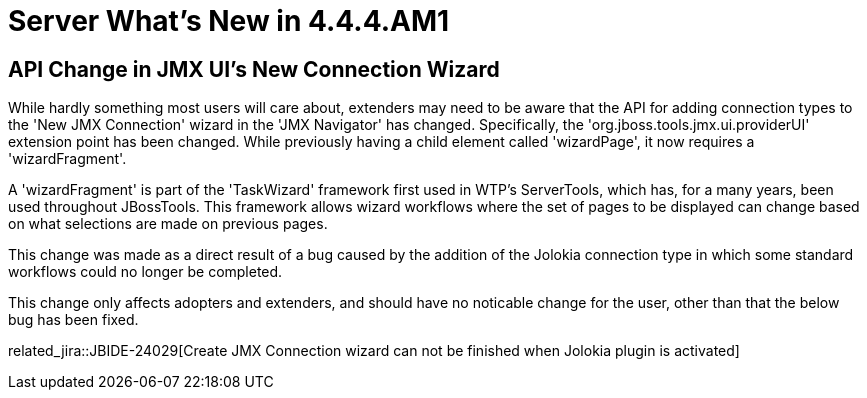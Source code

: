 = Server What's New in 4.4.4.AM1
:page-layout: whatsnew
:page-component_id: server
:page-component_version: 4.4.4.AM1
:page-product_id: jbt_core
:page-product_version: 4.4.4.AM1

== API Change in JMX UI's New Connection Wizard

While hardly something most users will care about, extenders may need to be aware that the API for adding connection types to the 'New JMX Connection' wizard in the 'JMX Navigator' has changed.  Specifically, the 'org.jboss.tools.jmx.ui.providerUI' extension point has been changed. While previously having a child element called 'wizardPage', it now requires a 'wizardFragment'. 

A 'wizardFragment' is part of the 'TaskWizard' framework first used in WTP's ServerTools, which has, for a many years, been used throughout JBossTools. This framework allows wizard workflows where the set of pages to be displayed can change based on what selections are made on previous pages. 

This change was made as a direct result of a bug caused by the addition of the Jolokia connection type in which some standard workflows could no longer be completed. 

This change only affects adopters and extenders, and should have no noticable change for the user, other than that the below bug has been fixed. 

related_jira::JBIDE-24029[Create JMX Connection wizard can not be finished when Jolokia plugin is activated]



